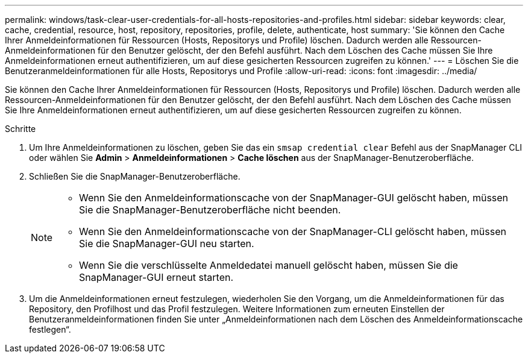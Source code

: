 ---
permalink: windows/task-clear-user-credentials-for-all-hosts-repositories-and-profiles.html 
sidebar: sidebar 
keywords: clear, cache, credential, resource, host, repository, repositories, profile, delete, authenticate, host 
summary: 'Sie können den Cache Ihrer Anmeldeinformationen für Ressourcen (Hosts, Repositorys und Profile) löschen. Dadurch werden alle Ressourcen-Anmeldeinformationen für den Benutzer gelöscht, der den Befehl ausführt. Nach dem Löschen des Cache müssen Sie Ihre Anmeldeinformationen erneut authentifizieren, um auf diese gesicherten Ressourcen zugreifen zu können.' 
---
= Löschen Sie die Benutzeranmeldeinformationen für alle Hosts, Repositorys und Profile
:allow-uri-read: 
:icons: font
:imagesdir: ../media/


[role="lead"]
Sie können den Cache Ihrer Anmeldeinformationen für Ressourcen (Hosts, Repositorys und Profile) löschen. Dadurch werden alle Ressourcen-Anmeldeinformationen für den Benutzer gelöscht, der den Befehl ausführt. Nach dem Löschen des Cache müssen Sie Ihre Anmeldeinformationen erneut authentifizieren, um auf diese gesicherten Ressourcen zugreifen zu können.

.Schritte
. Um Ihre Anmeldeinformationen zu löschen, geben Sie das ein `smsap credential clear` Befehl aus der SnapManager CLI oder wählen Sie *Admin* > *Anmeldeinformationen* > *Cache löschen* aus der SnapManager-Benutzeroberfläche.
. Schließen Sie die SnapManager-Benutzeroberfläche.
+
[NOTE]
====
** Wenn Sie den Anmeldeinformationscache von der SnapManager-GUI gelöscht haben, müssen Sie die SnapManager-Benutzeroberfläche nicht beenden.
** Wenn Sie den Anmeldeinformationscache von der SnapManager-CLI gelöscht haben, müssen Sie die SnapManager-GUI neu starten.
** Wenn Sie die verschlüsselte Anmeldedatei manuell gelöscht haben, müssen Sie die SnapManager-GUI erneut starten.


====
. Um die Anmeldeinformationen erneut festzulegen, wiederholen Sie den Vorgang, um die Anmeldeinformationen für das Repository, den Profilhost und das Profil festzulegen. Weitere Informationen zum erneuten Einstellen der Benutzeranmeldeinformationen finden Sie unter „Anmeldeinformationen nach dem Löschen des Anmeldeinformationscache festlegen“.

